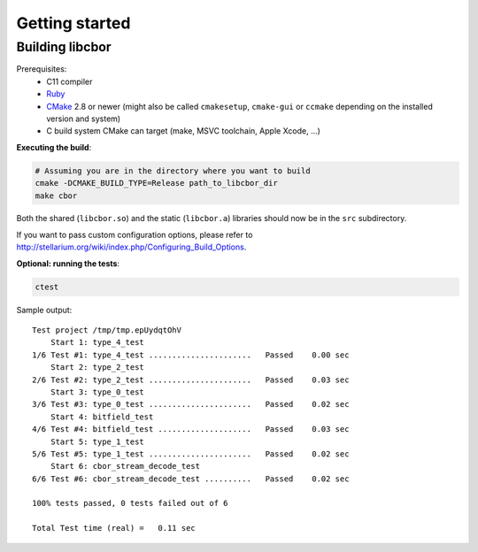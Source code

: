 Getting started
==========================

Building libcbor
------------------

Prerequisites:
 - C11 compiler
 - `Ruby <https://www.ruby-lang.org/en/downloads/>`_
 - CMake_ 2.8 or newer (might also be called ``cmakesetup``, ``cmake-gui`` or ``ccmake`` depending on the installed version and system)
 - C build system CMake can target (make, MSVC toolchain, Apple Xcode, ...)
 .. _CMake: http://cmake.org/


**Executing the build**:

.. code-block:: bash

  # Assuming you are in the directory where you want to build
  cmake -DCMAKE_BUILD_TYPE=Release path_to_libcbor_dir
  make cbor

Both the shared (``libcbor.so``) and the static (``libcbor.a``) libraries should now be in the ``src`` subdirectory.

If you want to pass custom configuration options, please refer to `<http://stellarium.org/wiki/index.php/Configuring_Build_Options>`_.

**Optional: running the tests**:

.. code-block:: bash

  ctest

Sample output:

:: 

    Test project /tmp/tmp.epUydqtOhV
        Start 1: type_4_test
    1/6 Test #1: type_4_test ......................   Passed    0.00 sec
        Start 2: type_2_test
    2/6 Test #2: type_2_test ......................   Passed    0.03 sec
        Start 3: type_0_test
    3/6 Test #3: type_0_test ......................   Passed    0.02 sec
        Start 4: bitfield_test
    4/6 Test #4: bitfield_test ....................   Passed    0.03 sec
        Start 5: type_1_test
    5/6 Test #5: type_1_test ......................   Passed    0.02 sec
        Start 6: cbor_stream_decode_test
    6/6 Test #6: cbor_stream_decode_test ..........   Passed    0.02 sec

    100% tests passed, 0 tests failed out of 6

    Total Test time (real) =   0.11 sec

